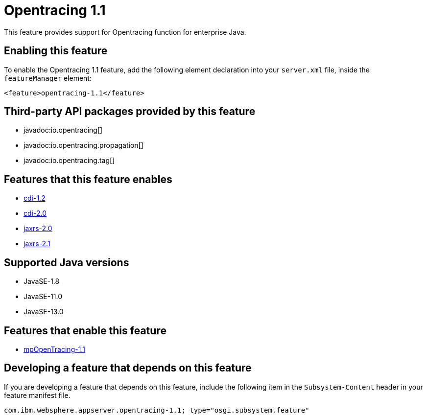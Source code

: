 = Opentracing 1.1
:linkcss: 
:page-layout: feature
:nofooter: 

// tag::description[]
This feature provides support for Opentracing function for enterprise Java.

// end::description[]
// tag::enable[]
== Enabling this feature
To enable the Opentracing 1.1 feature, add the following element declaration into your `server.xml` file, inside the `featureManager` element:


----
<feature>opentracing-1.1</feature>
----
// end::enable[]
// tag::apis[]

== Third-party API packages provided by this feature
* javadoc:io.opentracing[]
* javadoc:io.opentracing.propagation[]
* javadoc:io.opentracing.tag[]
// end::apis[]
// tag::requirements[]

== Features that this feature enables
* <<../feature/cdi-1.2#,cdi-1.2>>
* <<../feature/cdi-2.0#,cdi-2.0>>
* <<../feature/jaxrs-2.0#,jaxrs-2.0>>
* <<../feature/jaxrs-2.1#,jaxrs-2.1>>
// end::requirements[]
// tag::java-versions[]

== Supported Java versions

* JavaSE-1.8
* JavaSE-11.0
* JavaSE-13.0
// end::java-versions[]
// tag::dependencies[]

== Features that enable this feature
* <<../feature/mpOpenTracing-1.1#,mpOpenTracing-1.1>>
// end::dependencies[]
// tag::feature-require[]

== Developing a feature that depends on this feature
If you are developing a feature that depends on this feature, include the following item in the `Subsystem-Content` header in your feature manifest file.


[source,]
----
com.ibm.websphere.appserver.opentracing-1.1; type="osgi.subsystem.feature"
----
// end::feature-require[]
// tag::spi[]
// end::spi[]
